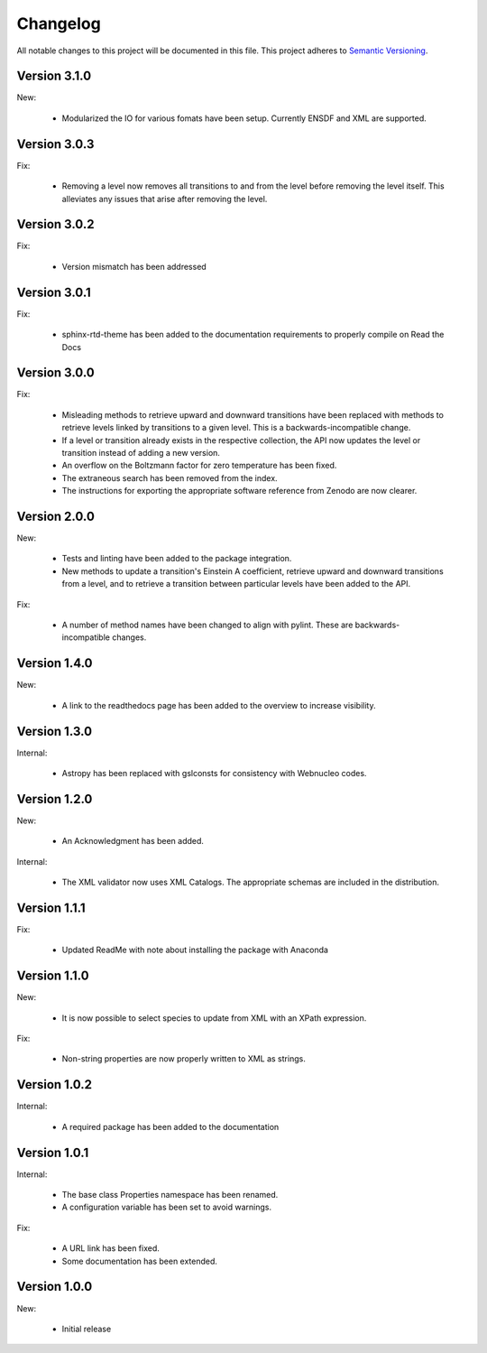 Changelog
=========

All notable changes to this project will be documented in this file.  This
project adheres to `Semantic Versioning <http://semver.org/spec/v2.0.0.html>`_.

Version 3.1.0
-------------

New:

  * Modularized the IO for various fomats have been setup. Currently ENSDF and XML are
    supported.
  

Version 3.0.3
-------------

Fix:

  * Removing a level now removes all transitions to and from the level before removing 
    the level itself. This alleviates any issues that arise after removing the level.

Version 3.0.2
-------------

Fix:

  * Version mismatch has been addressed

Version 3.0.1
-------------

Fix:

  * sphinx-rtd-theme has been added to the documentation requirements to properly 
    compile on Read the Docs

Version 3.0.0
-------------

Fix:

  * Misleading methods to retrieve upward and downward transitions have been
    replaced with methods to retrieve levels linked by transitions to a
    given level.  This is a backwards-incompatible change.
  * If a level or transition already exists in the respective collection,
    the API now updates the level or transition instead of adding a new version.
  * An overflow on the Boltzmann factor for zero temperature has been fixed.
  * The extraneous search has been removed from the index.
  * The instructions for exporting the appropriate software reference from
    Zenodo are now clearer.
 

Version 2.0.0
-------------

New:

  * Tests and linting have been added to the package integration.
  * New methods to update a transition's Einstein A coefficient, retrieve
    upward and downward transitions from a level, and to retrieve a transition
    between particular levels have been added to the API.

Fix:

  * A number of method names have been changed to align with pylint.  These are
    backwards-incompatible changes.

Version 1.4.0
-------------

New:

  * A link to the readthedocs page has been added to the overview to increase visibility.

Version 1.3.0
-------------

Internal:

  * Astropy has been replaced with gslconsts for consistency with Webnucleo codes.

Version 1.2.0
-------------

New:

  * An Acknowledgment has been added.

Internal:

  * The XML validator now uses XML Catalogs.  The appropriate schemas are
    included in the distribution.
  	
Version 1.1.1
-------------

Fix:

  * Updated ReadMe with note about installing the package with Anaconda
  	
  	
Version 1.1.0
-------------

New:

  * It is now possible to select species to update from XML with an XPath
    expression.

Fix:

  * Non-string properties are now properly written to XML as strings.

Version 1.0.2
-------------

Internal:

  * A required package has been added to the documentation

Version 1.0.1
-------------

Internal:

  * The base class Properties namespace has been renamed.
  * A configuration variable has been set to avoid warnings.

Fix:

  * A URL link has been fixed.
  * Some documentation has been extended.

Version 1.0.0
-------------

New:

  * Initial release

